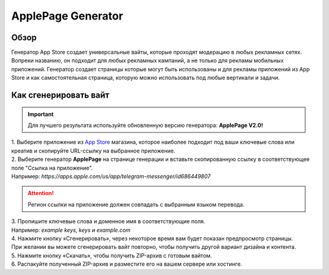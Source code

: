 ApplePage Generator
===================

Обзор
-----

Генератор App Store создает универсальные вайты, которые проходят модерацию в любых рекламных сетях. Вопреки названию, он подходит для любых рекламных кампаний, а не только для рекламы мобильных приложений. Генератор создает страницы которые могут быть использованы и для рекламы приложений из App Store и как самостоятельная страница, которую можно использовать под любые вертикали и задачи.

Как сгенерировать вайт
----------------------

.. important::
 Для лучшего результата используйте обновленную версию генератора: **ApplePage V2.0!**

| 1. Выберите приложение из `App Store <https://apps.apple.com/us/>`_ магазина, которое наиболее подходит под ваши ключевые слова или креатив и скопируйте URL-ссылку на выбранное приложение.

| 2. Выберите генератор **ApplePage** на странице генерации и вставьте скопированную ссылку в соответствующее поле "Ссылка на приложение".
| Например: *https://apps.apple.com/us/app/telegram-messenger/id686449807*

.. attention::
 
 Регион ссылки на приложение должен совпадать с выбранным языком перевода.

| 3. Пропишите ключевые слова и доменное имя в соответствующие поля.
| Например: *example keys, keys и example.com*

| 4. Нажмите кнопку «Сгенерировать», через некоторое время вам будет показан предпросмотр страницы. 
| При желании вы можете сгенерировать вайт повторно, чтобы получить другой вариант дизайна и контента.

| 5. Нажмите кнопку «Скачать», чтобы получить ZIP-архив с готовым вайтом.

| 6. Распакуйте полученный ZIP-архив и разместите его на вашем сервере или хостинге.
